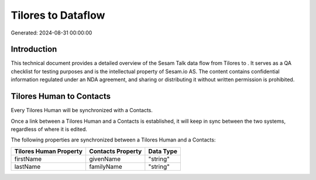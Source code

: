 ====================
Tilores to  Dataflow
====================

Generated: 2024-08-31 00:00:00

Introduction
------------

This technical document provides a detailed overview of the Sesam Talk data flow from Tilores to . It serves as a QA checklist for testing purposes and is the intellectual property of Sesam.io AS. The content contains confidential information regulated under an NDA agreement, and sharing or distributing it without written permission is prohibited.

Tilores Human to  Contacts
--------------------------
Every Tilores Human will be synchronized with a  Contacts.

Once a link between a Tilores Human and a  Contacts is established, it will keep in sync between the two systems, regardless of where it is edited.

The following properties are synchronized between a Tilores Human and a  Contacts:

.. list-table::
   :header-rows: 1

   * - Tilores Human Property
     -  Contacts Property
     -  Data Type
   * - firstName
     - givenName
     - "string"
   * - lastName
     - familyName
     - "string"

